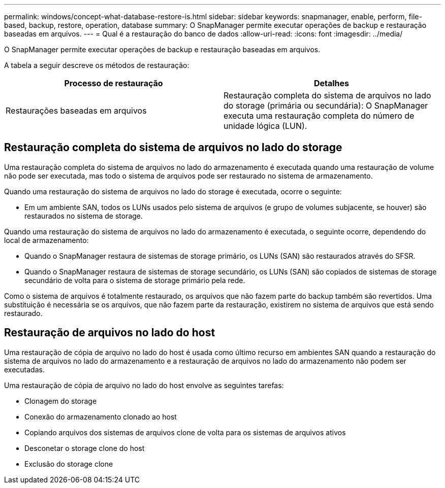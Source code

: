 ---
permalink: windows/concept-what-database-restore-is.html 
sidebar: sidebar 
keywords: snapmanager, enable, perform, file-based, backup, restore, operation, database 
summary: O SnapManager permite executar operações de backup e restauração baseadas em arquivos. 
---
= Qual é a restauração do banco de dados
:allow-uri-read: 
:icons: font
:imagesdir: ../media/


[role="lead"]
O SnapManager permite executar operações de backup e restauração baseadas em arquivos.

A tabela a seguir descreve os métodos de restauração:

|===
| Processo de restauração | Detalhes 


 a| 
Restaurações baseadas em arquivos
 a| 
Restauração completa do sistema de arquivos no lado do storage (primária ou secundária): O SnapManager executa uma restauração completa do número de unidade lógica (LUN).

|===


== Restauração completa do sistema de arquivos no lado do storage

Uma restauração completa do sistema de arquivos no lado do armazenamento é executada quando uma restauração de volume não pode ser executada, mas todo o sistema de arquivos pode ser restaurado no sistema de armazenamento.

Quando uma restauração do sistema de arquivos no lado do storage é executada, ocorre o seguinte:

* Em um ambiente SAN, todos os LUNs usados pelo sistema de arquivos (e grupo de volumes subjacente, se houver) são restaurados no sistema de storage.


Quando uma restauração do sistema de arquivos no lado do armazenamento é executada, o seguinte ocorre, dependendo do local de armazenamento:

* Quando o SnapManager restaura de sistemas de storage primário, os LUNs (SAN) são restaurados através do SFSR.
* Quando o SnapManager restaura de sistemas de storage secundário, os LUNs (SAN) são copiados de sistemas de storage secundário de volta para o sistema de storage primário pela rede.


Como o sistema de arquivos é totalmente restaurado, os arquivos que não fazem parte do backup também são revertidos. Uma substituição é necessária se os arquivos, que não fazem parte da restauração, existirem no sistema de arquivos que está sendo restaurado.



== Restauração de arquivos no lado do host

Uma restauração de cópia de arquivo no lado do host é usada como último recurso em ambientes SAN quando a restauração do sistema de arquivos no lado do armazenamento e a restauração de arquivos no lado do armazenamento não podem ser executadas.

Uma restauração de cópia de arquivo no lado do host envolve as seguintes tarefas:

* Clonagem do storage
* Conexão do armazenamento clonado ao host
* Copiando arquivos dos sistemas de arquivos clone de volta para os sistemas de arquivos ativos
* Desconetar o storage clone do host
* Exclusão do storage clone

